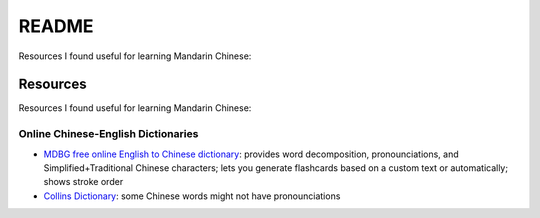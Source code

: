 ======
README
======
Resources I found useful for learning Mandarin Chinese:

Resources
=========
Resources I found useful for learning Mandarin Chinese:

Online Chinese-English Dictionaries
-----------------------------------
* `MDBG free online English to Chinese dictionary`_: provides word decomposition, pronounciations, 
  and Simplified+Traditional Chinese characters; lets you generate flashcards based on a custom text 
  or automatically; shows stroke order
* `Collins Dictionary`_: some Chinese words might not have pronounciations

.. URLs
.. _Collins Dictionary: https://www.collinsdictionary.com/dictionary/chinese-english
.. _MDBG free online English to Chinese dictionary: https://www.mdbg.net/chinese/dictionary
